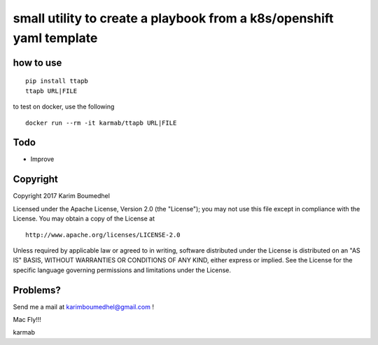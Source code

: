 small utility to create a playbook from a k8s/openshift yaml template
=====================================================================

how to use
----------

::

    pip install ttapb
    ttapb URL|FILE

to test on docker, use the following

::

    docker run --rm -it karmab/ttapb URL|FILE

Todo
----

-  Improve

Copyright
---------

Copyright 2017 Karim Boumedhel

Licensed under the Apache License, Version 2.0 (the "License"); you may
not use this file except in compliance with the License. You may obtain
a copy of the License at

::

    http://www.apache.org/licenses/LICENSE-2.0

Unless required by applicable law or agreed to in writing, software
distributed under the License is distributed on an "AS IS" BASIS,
WITHOUT WARRANTIES OR CONDITIONS OF ANY KIND, either express or implied.
See the License for the specific language governing permissions and
limitations under the License.

Problems?
---------

Send me a mail at karimboumedhel@gmail.com !

Mac Fly!!!

karmab
